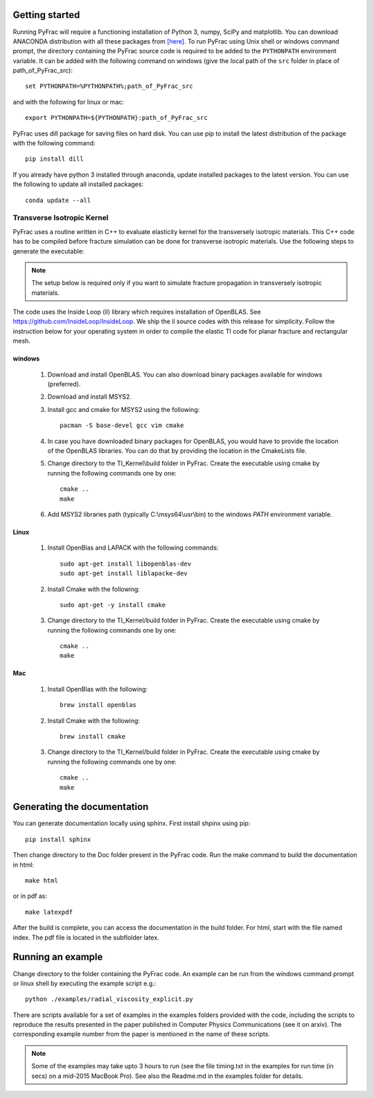 .. PyFrac documentation master file, created by
   sphinx-quickstart on Mon Jun  4 15:58:10 2018.
   You can adapt this file completely to your liking, but it should at least
   contain the root `toctree` directive.

Getting started
===============

Running PyFrac will require a functioning installation of Python 3, numpy, SciPy and matplotlib. You can download ANACONDA distribution with all these packages from `[here] <https://www.anaconda.com/distribution/>`_. To run PyFrac using Unix shell or windows command prompt, the directory containing the PyFrac source code is required to be added to the ``PYTHONPATH`` environment variable. It can be added with the following command on windows (give the local path of the ``src`` folder in place of path_of_PyFrac_src)::

    set PYTHONPATH=%PYTHONPATH%;path_of_PyFrac_src

and with the following for linux or mac::

    export PYTHONPATH=${PYTHONPATH}:path_of_PyFrac_src

PyFrac uses dill package for saving files on hard disk. You can use pip to install the latest distribution of the package with the following command::

    pip install dill

If you already have python 3 installed through anaconda, update installed packages to the latest version. You can use the following to update all installed packages::

   conda update --all

Transverse Isotropic Kernel
----------------------------
PyFrac uses a routine written in C++ to evaluate elasticity kernel for the transversely isotropic materials. This C++ code has to be compiled before  fracture simulation can be done for transverse isotropic materials. Use the following steps to generate the executable:

.. note::

   The setup below is required only if you want to simulate fracture propagation in transversely isotropic materials.

The code uses the Inside Loop (il) library which requires installation of OpenBLAS. See https://github.com/InsideLoop/InsideLoop. We ship the il source codes with this release for simplicity.  Follow the instruction below for your operating system in order to compile the elastic TI code for planar fracture and rectangular mesh.

windows
^^^^^^^
   1. Download and install OpenBLAS. You can also download binary packages available for windows (preferred).
   2. Download and install MSYS2.
   3. Install gcc and cmake for MSYS2 using the following::

         pacman -S base-devel gcc vim cmake
   4. In case you have downloaded binary packages for OpenBLAS, you would have to provide the location of the OpenBLAS libraries. You can do that by providing the location in the CmakeLists file.
   5. Change directory to the TI_Kernel\\build folder in PyFrac. Create the executable using cmake by running the following commands one by one::

         cmake ..
         make

   6. Add MSYS2 libraries path (typically C:\\msys64\\usr\\bin) to the windows `PATH` environment variable.

Linux
^^^^^
   1. Install OpenBlas and LAPACK with the following commands::

         sudo apt-get install libopenblas-dev
         sudo apt-get install liblapacke-dev

   2. Install Cmake with the following::

         sudo apt-get -y install cmake

   3. Change directory to the TI_Kernel/build folder in PyFrac. Create the executable using cmake by running the following commands one by one::

         cmake ..
         make

Mac
^^^^
   1. Install OpenBlas with the following::

         brew install openblas

   2. Install Cmake with the following::

         brew install cmake

   3. Change directory to the TI_Kernel/build folder in PyFrac. Create the executable using cmake by running the following commands one by one::

         cmake ..
         make

Generating the documentation
============================
You can generate documentation locally using sphinx. First install shpinx using pip::

    pip install sphinx

Then change directory to the Doc folder present in the PyFrac code. Run the make command to build the documentation in html::

    make html

or in pdf as::

    make latexpdf

After the build is complete, you can access the documentation in the build folder. For html, start with the file named index. The pdf file is located in the subflolder latex.

Running an example
==================

Change directory to the folder containing the PyFrac code. An example can be run from the windows command prompt or linux shell by executing the example script e.g.::

    python ./examples/radial_viscosity_explicit.py

There are scripts available for a set of examples in the examples folders provided with the code, including the scripts to reproduce the results presented in the paper published in Computer Physics Communications (see it on arxiv). The corresponding example number from the paper is mentioned in the name of these scripts.

.. note::

   Some of the examples may take upto 3 hours to run (see the file timing.txt in the examples for run time (in secs) on a mid-2015 MacBook Pro). See also the Readme.md in the examples folder for details.
